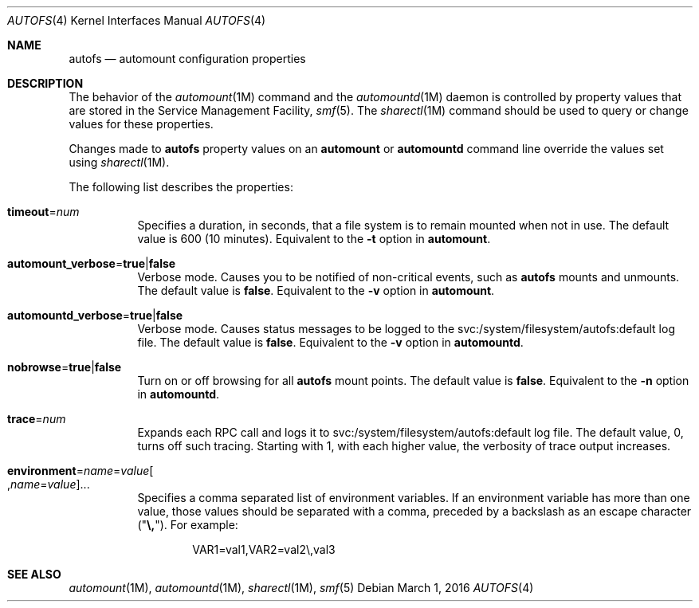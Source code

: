 .\"
.\" The contents of this file are subject to the terms of the
.\" Common Development and Distribution License (the "License").
.\" You may not use this file except in compliance with the License.
.\"
.\" You can obtain a copy of the license at usr/src/OPENSOLARIS.LICENSE
.\" or http://www.opensolaris.org/os/licensing.
.\" See the License for the specific language governing permissions
.\" and limitations under the License.
.\"
.\" When distributing Covered Code, include this CDDL HEADER in each
.\" file and include the License file at usr/src/OPENSOLARIS.LICENSE.
.\" If applicable, add the following below this CDDL HEADER, with the
.\" fields enclosed by brackets "[]" replaced with your own identifying
.\" information: Portions Copyright [yyyy] [name of copyright owner]
.\"
.\"
.\" Copyright (c) 2002 Sun Microsystems, Inc. All rights reserved.
.\" Copyright 2016 Nexenta Systems, Inc.
.\"
.Dd March 1, 2016
.Dt AUTOFS 4
.Os
.Sh NAME
.Nm autofs
.Nd automount configuration properties
.Sh DESCRIPTION
The behavior of the
.Xr automount 1M
command and the
.Xr automountd 1M
daemon is controlled by property values that are stored in the Service
Management Facility,
.Xr smf 5 .
The
.Xr sharectl 1M
command should be used to query or change values for these properties.
.Pp
Changes made to
.Nm
property values on an
.Nm automount
or
.Nm automountd
command line override the values set using
.Xr sharectl 1M .
.Pp
The following list describes the properties:
.Bl -tag -width Ds
.It Sy timeout Ns = Ns Ar num
Specifies a duration, in seconds, that a file system is to remain mounted when
not in use.
The default value is 600
.Pq 10 minutes .
Equivalent to the
.Fl t
option in
.Nm automount .
.It Sy automount_verbose Ns = Ns Sy true Ns | Ns Sy false
Verbose mode.
Causes you to be notified of non-critical events, such as
.Nm
mounts and unmounts.
The default value is
.Sy false .
Equivalent to the
.Fl v
option in
.Nm automount .
.It Sy automountd_verbose Ns = Ns Sy true Ns | Ns Sy false
Verbose mode.
Causes status messages to be logged to the svc:/system/filesystem/autofs:default
log file.
The default value is
.Sy false .
Equivalent to the
.Fl v
option in
.Nm automountd .
.It Sy nobrowse Ns = Ns Sy true Ns | Ns Sy false
Turn on or off browsing for all
.Nm
mount points.
The default value is
.Sy false .
Equivalent to the
.Fl n
option in
.Nm automountd .
.It Sy trace Ns = Ns Ar num
Expands each RPC call and logs it to svc:/system/filesystem/autofs:default
log file.
The default value, 0, turns off such tracing.
Starting with 1, with each higher value, the verbosity of trace output
increases.
.It Xo
.Sy environment Ns = Ns Ar name Ns = Ns Ar value Ns
.Oo , Ns Ar name Ns = Ns Ar value Oc Ns ...
.Xc
Specifies a comma separated list of environment variables.
If an environment variable has more than one value, those values should be
separated with a comma, preceded by a backslash as an escape character
.Pq Qq Sy \e, .
For example:
.Bd -literal -offset indent
VAR1=val1,VAR2=val2\e,val3
.Ed
.El
.Sh SEE ALSO
.Xr automount 1M ,
.Xr automountd 1M ,
.Xr sharectl 1M ,
.Xr smf 5
